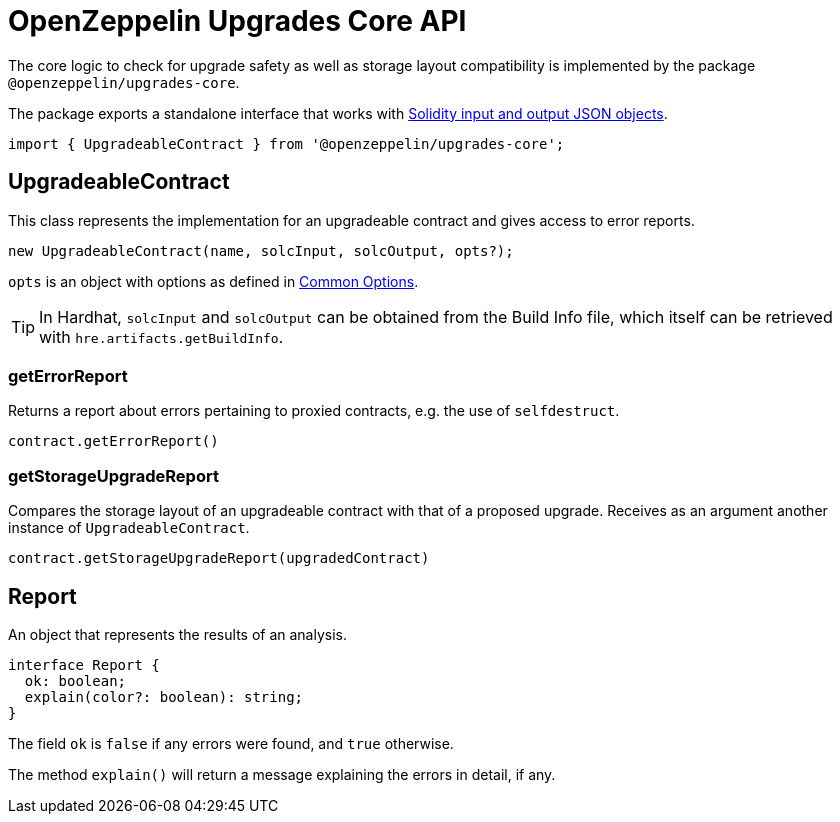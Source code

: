 = OpenZeppelin Upgrades Core API

The core logic to check for upgrade safety as well as storage layout compatibility is implemented by the package `@openzeppelin/upgrades-core`.

The package exports a standalone interface that works with https://docs.soliditylang.org/en/latest/using-the-compiler.html#compiler-input-and-output-json-description[Solidity input and output JSON objects].

[.hljs-theme-light.nopadding]
```javascript
import { UpgradeableContract } from '@openzeppelin/upgrades-core';
```

== UpgradeableContract

This class represents the implementation for an upgradeable contract and gives access to error reports.

[.hljs-theme-light.nopadding]
```javascript
new UpgradeableContract(name, solcInput, solcOutput, opts?);
```

`opts` is an object with options as defined in xref:api-hardhat-upgrades.adoc#common-options[Common Options].

TIP: In Hardhat, `solcInput` and `solcOutput` can be obtained from the Build Info file, which itself can be retrieved with `hre.artifacts.getBuildInfo`.

=== getErrorReport

Returns a report about errors pertaining to proxied contracts, e.g. the use of `selfdestruct`.

[.hljs-theme-light.nopadding]
```javascript
contract.getErrorReport()
```

=== getStorageUpgradeReport

Compares the storage layout of an upgradeable contract with that of a proposed upgrade. Receives as an argument another instance of `UpgradeableContract`.

[.hljs-theme-light.nopadding]
```javascript
contract.getStorageUpgradeReport(upgradedContract)
```

== Report

An object that represents the results of an analysis.

[.hljs-theme-light.nopadding]
```typescript
interface Report {
  ok: boolean;
  explain(color?: boolean): string;
}
```

The field `ok` is `false` if any errors were found, and `true` otherwise.

The method `explain()` will return a message explaining the errors in detail, if any.

